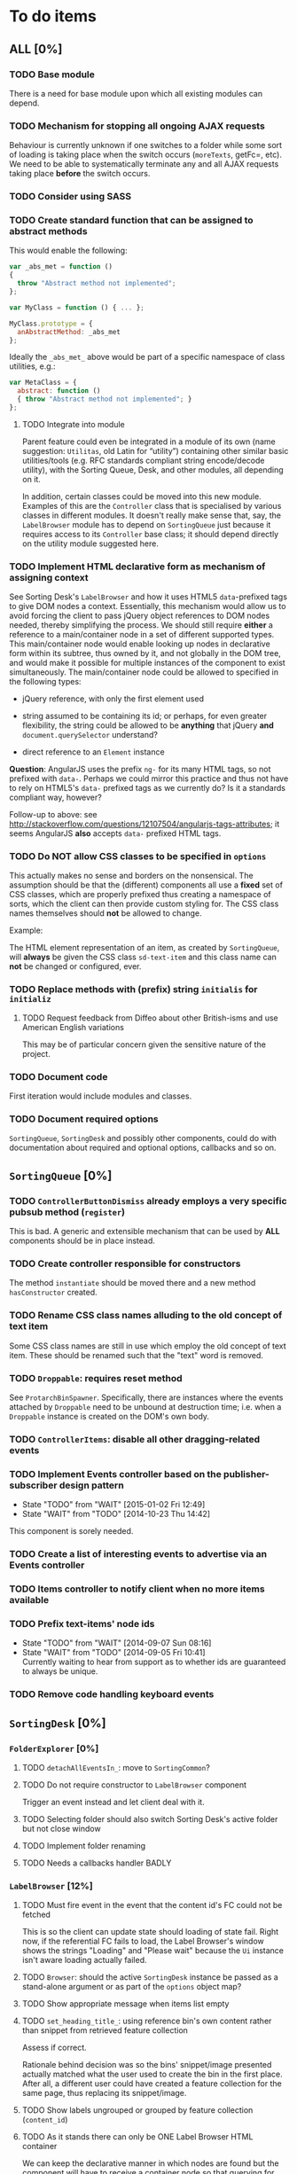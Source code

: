 * To do items
** *ALL* [0%]
*** TODO Base module
There is a need for base module upon which all existing modules can depend.

*** TODO Mechanism for stopping all ongoing AJAX requests
Behaviour is currently unknown if one switches to a folder while some sort of loading is taking place when the switch occurs (=moreTexts=, getFc=, etc). We need to be able to systematically terminate any and all AJAX requests taking place *before* the switch occurs.

*** TODO Consider using SASS
*** TODO Create standard function that can be assigned to abstract methods
This would enable the following:

#+BEGIN_SRC javascript
var _abs_met = function ()
{
  throw "Abstract method not implemented";
};

var MyClass = function () { ... };

MyClass.prototype = {
  anAbstractMethod: _abs_met
};
#+END_SRC

Ideally the =_abs_met_= above would be part of a specific namespace of class utilities, e.g.:

#+BEGIN_SRC javascript
var MetaClass = {
  abstract: function ()
  { throw "Abstract method not implemented"; }
};
#+END_SRC  

**** TODO Integrate into module
Parent feature could even be integrated in a module of its own (name suggestion: =Utilitas=, old Latin for “utility”) containing other similar basic utilities/tools (e.g. RFC standards compliant string encode/decode utility), with the Sorting Queue, Desk, and other modules, all depending on it.

In addition, certain classes could be moved into this new module. Examples of this are the =Controller= class that is specialised by various classes in different modules. It doesn't really make sense that, say, the =LabelBrowser= module has to depend on =SortingQueue= just because it requires access to its =Controller= base class; it should depend directly on the utility module suggested here.

*** TODO Implement HTML declarative form as mechanism of assigning context
See Sorting Desk's =LabelBrowser= and how it uses HTML5 =data=-prefixed tags to give DOM nodes a context. Essentially, this mechanism would allow us to avoid forcing the client to pass jQuery object references to DOM nodes needed, thereby simplifying the process. We should still require *either* a reference to a main/container node in a set of different supported types. This main/container node would enable looking up nodes in declarative form within its subtree, thus owned by it, and not globally in the DOM tree, and would make it possible for multiple instances of the component to exist simultaneously. The main/container node could be allowed to specified in the following types:

+ jQuery reference, with only the first element used
  
+ string assumed to be containing its id; or perhaps, for even greater flexibility, the string could be allowed to be *anything* that jQuery *and* =document.querySelector= understand?
  
+ direct reference to an =Element= instance

*Question*: AngularJS uses the prefix =ng-= for its many HTML tags, so not prefixed with =data-=. Perhaps we could mirror this practice and thus not have to rely on HTML5's =data-= prefixed tags as we currently do? Is it a standards compliant way, however?

Follow-up to above: see http://stackoverflow.com/questions/12107504/angularjs-tags-attributes; it seems AngularJS *also* accepts =data-= prefixed HTML tags.

*** TODO Do *NOT* allow CSS classes to be specified in =options=
This actually makes no sense and borders on the nonsensical. The assumption should be that the (different) components all use a *fixed* set of CSS classes, which are properly prefixed thus creating a namespace of sorts, which the client can then provide custom styling for. The CSS class names themselves should *not* be allowed to change.

Example:

The HTML element representation of an item, as created by =SortingQueue=, will *always* be given the CSS class =sd-text-item= and this class name can *not* be changed or configured, ever.

*** TODO Replace methods with (prefix) string =initialis= for =initializ=

**** TODO Request feedback from Diffeo about other British-isms and use American English variations
This may be of particular concern given the sensitive nature of the project.

*** TODO Document code
First iteration would include modules and classes.

*** TODO Document required options
=SortingQueue=, =SortingDesk= and possibly other components, could do with documentation about required and optional options, callbacks and so on.

** =SortingQueue= [0%]
*** TODO =ControllerButtonDismiss= already employs a very specific pubsub method (=register=)
This is bad. A generic and extensible mechanism that can be used by *ALL* components should be in place instead.

*** TODO Create controller responsible for constructors
The method =instantiate= should be moved there and a new method  =hasConstructor= created.

*** TODO Rename CSS class names alluding to the old concept of text item
Some CSS class names are still in use which employ the old concept of text item. These should be renamed such that the "text" word is removed.

*** TODO =Droppable=: requires reset method
See =ProtarchBinSpawner=. Specifically, there are instances where the events attached by =Droppable= need to be unbound at destruction time; i.e. when a =Droppable= instance is created on the DOM's own body.

*** TODO =ControllerItems=: disable all other dragging-related events

*** TODO Implement Events controller based on the publisher-subscriber design pattern
- State "TODO"       from "WAIT"       [2015-01-02 Fri 12:49]
- State "WAIT"       from "TODO"       [2014-10-23 Thu 14:42]

This component is sorely needed.

*** TODO Create a list of interesting events to advertise via an Events controller

*** TODO Items controller to notify client when no more items available

*** TODO Prefix text-items' node ids
- State "TODO"       from "WAIT"       [2014-09-07 Sun 08:16]
- State "WAIT"       from "TODO"       [2014-09-05 Fri 10:41] \\
  Currently waiting to hear from support as to whether ids are guaranteed to always be unique.
  
*** TODO Remove code handling keyboard events
  
** =SortingDesk= [0%]
*** =FolderExplorer= [0%]
**** TODO =detachAllEventsIn_=: move to =SortingCommon=?
**** TODO Do not require constructor to =LabelBrowser= component
Trigger an event instead and let client deal with it.

**** TODO Selecting folder should also switch Sorting Desk's active folder but not close window
**** TODO Implement folder renaming
**** TODO Needs a callbacks handler BADLY

*** =LabelBrowser= [12%]
**** TODO Must fire event in the event that the content id's FC could not be fetched
This is so the client can update state should loading of state fail. Right now, if the referential FC fails to load, the Label Browser's window shows the strings "Loading" and "Please wait" because the =Ui= instance isn't aware loading actually failed.

**** TODO =Browser=: should the active =SortingDesk= instance be passed as a stand-alone argument or as part of the =options= object map?

**** TODO Show appropriate message when items list empty
**** TODO =set_heading_title_=: using reference bin's own content rather than snippet from retrieved feature collection
Assess if correct.

Rationale behind decision was so the bins' snippet/image presented actually matched what the user used to create the bin in the first place. After all, a different user could have created a feature collection for the same page, thus replacing its snippet/image.

**** TODO Show labels ungrouped or grouped by feature collection (=content_id=)
**** TODO As it stands there can only be ONE Label Browser HTML container
We can keep the declarative manner in which nodes are found but the component will have to receive a container node so that querying for nodes can be conducted in the container node's subtree.

**** TODO Decouple component from =SortingDesk.js=
Component needs to stand on its own, have its own set of options, callbacks and so on. Being so tightly coupled with the =SortingDesk= module means that currently the =options= structure is logically nonsensical and it is unable to receive notifications for loading events, among other problems.

*** TODO Encode images to base64
Relevant links to research:

+ [[https://developer.mozilla.org/en-US/docs/Web/API/ImageData][ImageData]]
+ [[http://stackoverflow.com/questions/934012/get-image-data-in-javascript][Get image data in Javascript]]
+ [[http://stackoverflow.com/questions/10754661/javascript-getting-imagedata-without-canvas][Getting image data without canvas]]

It basically relies on using the =canvas= element to get the image data. Then, it's just a matter of encoding the image data to base64 and stuff it into the subtopic value for that image. Afterwards it's only a matter of showing the image as a [[https://developer.mozilla.org/en-US/docs/Web/HTTP/data_URIs][data URI]].

*** TODO Should be using a map to contain bins
Also see TODO about folders being kept in an array.

*** TODO Window management class
A class for managing windows used by the different components is needed so as to prevent code duplication. Currently, the components =LabelBrowser= and =BinExplorer= share (duplicate) functionality that ought to be in a specialised class for this purpose.

*** TODO Revisit =options=
Sorter and Label Browser's options reside together but Sorter's options are not prefixed.

*** TODO =options.nodes.add=
Inconsistency: =buttonDismissed= is prefixed but =add= isn't.

*** TODO Assess whether instance should keep reference to =options= object
Should it rely on =SortingQueue= instead?

*** TODO Throw exception when instantiating if not on valid page
URL of page must have a valid HTTP[S] protocol. Disallow on any other page and throw exception.

*** TODO Allow specialisation of =ControllerButtonDismiss=

*** TODO Tentative: allow =SortingDesk='s constructor to receive a deferred object
Allow the constructor of =SortingDesk= to receive an *optional* deferred object provided, and which is under the responsibility of the user, that can be actioned upon depending on the result of the initialisation sequence.

Ultimately this optional mechanism would allow the client to receive a perfectly timed notification regarding Sorting Desk's initialisation state as and when it happens.

*** TODO =ControllerBinSpawner=: =addManual= can't be supported as it stands
+ API requires knowledge of the bin's =label=.
+ Several TODO annotations have been created regarding this issue.
  
*** WAIT Implement keyboard auto-repeat with configurable frequency
- State "WAIT"       from "TODO"       [2014-10-15 Wed 13:56] \\
  Probable unwanted feature.
  
*** WAIT Do not allow duplicate bins
- State "WAIT"       from "CANCELED"   [2014-11-26 Wed 09:09] \\
  Reissuing TODO item as there is validity in the concept.
- State "CANCELED"   from "WAIT"       [2014-09-04 Thu 13:02] \\
  Most likely can't be done reliably.
- State "WAIT"       from "TODO"       [2014-08-22 Fri 12:44] \\
  Specifications aren't clear as to how bins that are based on existing text items
  are created.
  
** Extension [0%]
*** All [100%]
*** Chrome [0%]
**** TODO Re-calculate sizes (and positions) of UI elements when the browser window is resized
**** TODO Allow container to be moved to either side of the page
Attempt mechanism that doesn't show container over the page but alongside it instead.

**** TODO =Positioner:position=: setting height with added hardcoded margin

**** TODO =Positioner:position=: addressing node by its id
All other nodes are addressed via the `nodes´ object map.

**** TODO Should be using a map to contain folders

**** TODO =Activator=: using an adhoc event subscriber
**** TODO Custom font should really be loaded by a resource manager
See =Ui= constructor, before =get-meta= message is sent.

**** TODO Do not show activator when not on valid page
URL of page must have a valid HTTP[S] protocol. Disallow on any other page.

**** TODO [#A] Add option: Dossier stack API URL
** API [0%]
*** All [50%]
**** TODO Add timeout to AJAX calls

*** Live [0%]
**** TODO Place methods in relevant namespaces
For instance all methods pertaining to feature collection should be in a `fc´ or `featureCollection´ namespace of their own.

**** TODO Force clients of the =Api= module to instantiate it
As it stands, the =Api= module can only be used by one client at a time.

**** TODO Remove bypass of =DossierJS.SortingQueueItems.prototype._moreTexts=
The bypass was created do deliver items in the format expected by =SortingQueue= but this should instead be integrated in DossierJS. Better still, IMHO, would be to integrate what is now the =SortingQueueItems= class in =Api=.

** Examples [0%]
*** TODO Fix broken examples

*** WAIT Create examples [0%]
- State "WAIT"       from "TODO"       [2014-11-25 Tue 06:39] \\
  Not a priority at the moment.
  
**** TODO No content ids

** Tests [0%]
*** TODO instance: ensure reset doesn't run twice

*** TODO instance: require =visibleItems= to be greater than 0

*** TODO callbacks: removed test for =renderAddButton=

*** TODO callbacks: removed test for =renderPrimaryBin=

*** TODO callbacks: removed test for =renderSecondaryBin=

*** TODO callbacks: removed test for =addPrimarySubBin=

*** TODO callbacks: removed test for =addSecondaryBin=

*** TODO interface: ensure 'bin add' button is created prior to using it

*** TODO interface: ensure correct number of sub-bins are created

*** TODO interface: removed test for adding of sub-bin

** Unclassified
*** TODO Revamp errors returned via promises to include error *codes*
It is easier for programs to process errors if they are given as a code. Errors in human natural language are only useful to humans, not programs.

*** TODO Review data structures
This includes =Sorting Desk='s bin data structure and =Sorting Queue='s item
data structure. Changes to any of the components will require updating the
different API and example source files, as well as dossier.js .

For instance, Sorting Queue expects an item to be composed of the following properties:

+ =raw=: reference to raw structure; probably not needed
+ =node_id=: the item's id
+ =name=: (a sort of) label/tag
+ =url=: URL to point =name= above to
+ =text=: actual item content
+ =title=: optional; appended to =name= above

The above could instead be:

+ =id=
+ =label= (or =tag=)
  - =name=
  - =title=
  - =url=
+ =text=

A similar discussion could be had regarding bins' data structure.

*** TODO Employ use of classes to identify hover state and possibly others
This is meant to resolve the problem that parent elements can't be styled depending on mouse state, such as =:hover=, when nested elements are used. The only way to reliably solve this problem is to rely on CSS classes to signal mouse states.

*** WAIT Resolve all annotated TODO items
- State "WAIT"       from "TODO"       [2014-10-15 Wed 13:57] \\
  To be done when Sorting Desk has reached a significant milestone.
  
*** WAIT Implement user notifications
- State "WAIT"       from "CANCELED"   [2014-11-26 Wed 09:08] \\
  Requires explicit approval.
- State "CANCELED"   from "WAIT"       [2014-10-09 Thu 10:43] \\
  This will have to be implemented by the client via notification of events. Not Sorting Desk's concern.
- State "WAIT"       from "TODO"       [2014-09-05 Fri 11:21] \\
  Need further information.
A mechanism for displaying notifications to the user is needed for the purpose
of providing feedback, in particular in the cases when a user action is invalid
and results in an error.

* Bugs [0%]
** TODO When items' DIV is selected, scrolling with keyboard both selects next item as well as scroll the DIV contents
Scrolling on the items' DIV container must be suppressed.

Note that this might not be possible if the browser does not allow control over the HTML element's focus.

** TODO Wrong items are selected when a list of items contains duplicate items
A possible solution for this is to append a timestamp to each item's id. Even though each HTML node's id would be unique, they would each refer to the same item datum.

** TODO =Droppable=: =reset= clearing *all* events
This could be undesirable since all the events attached to the element are cleared, including any events the client may have set up.

